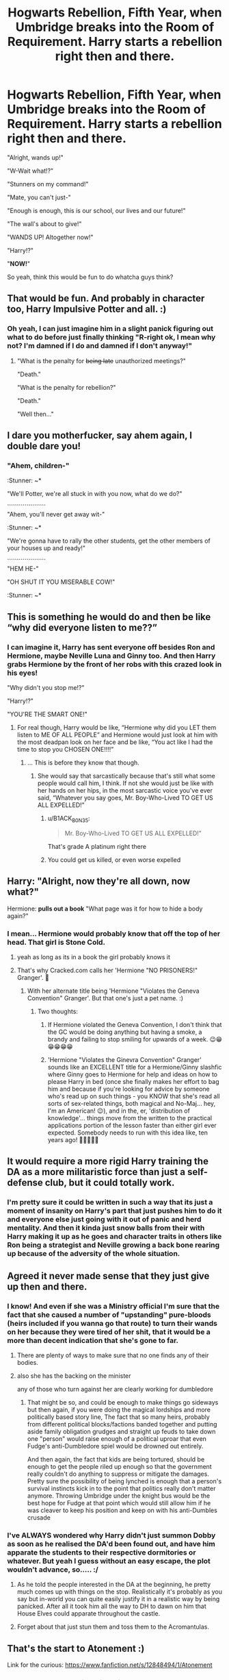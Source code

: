 #+TITLE: Hogwarts Rebellion, Fifth Year, when Umbridge breaks into the Room of Requirement. Harry starts a rebellion right then and there.

* Hogwarts Rebellion, Fifth Year, when Umbridge breaks into the Room of Requirement. Harry starts a rebellion right then and there.
:PROPERTIES:
:Author: B1ACK_B0N35
:Score: 295
:DateUnix: 1605651814.0
:DateShort: 2020-Nov-18
:FlairText: Prompt
:END:
"Alright, wands up!"

"W-Wait what!?"

"Stunners on my command!"

"Mate, you can't just-"

"Enough is enough, this is our school, our lives and our future!"

"The wall's about to give!"

"WANDS UP! Altogether now!"

"Harry!?"

"*NOW!*"

So yeah, think this would be fun to do whatcha guys think?


** That would be fun. And probably in character too, Harry Impulsive Potter and all. :)
:PROPERTIES:
:Author: Avalon1632
:Score: 122
:DateUnix: 1605654824.0
:DateShort: 2020-Nov-18
:END:

*** Oh yeah, I can just imagine him in a slight panick figuring out what to do before just finally thinking "R-right ok, I mean why not? I'm damned if I do and damned if I don't anyway!"
:PROPERTIES:
:Author: B1ACK_B0N35
:Score: 95
:DateUnix: 1605657129.0
:DateShort: 2020-Nov-18
:END:

**** "What is the penalty for +being late+ unauthorized meetings?"

"Death."

"What is the penalty for rebellion?"

"Death."

"Well then..."
:PROPERTIES:
:Author: alexeyr
:Score: 12
:DateUnix: 1606056696.0
:DateShort: 2020-Nov-22
:END:


** I dare you motherfucker, say ahem again, I double dare you!
:PROPERTIES:
:Author: acelenny
:Score: 53
:DateUnix: 1605656573.0
:DateShort: 2020-Nov-18
:END:

*** "Ahem, children-"

:Stunner: ~*

"We'll Potter, we're all stuck in with you now, what do we do?"

````````````````````\\
"Ahem, you'll never get away wit-"

:Stunner: ~*

"We're gonna have to rally the other students, get the other members of your houses up and ready!"

````````````````````\\
"HEM HE-"

"OH SHUT IT YOU MISERABLE COW!"

:Stunner: ~*
:PROPERTIES:
:Author: B1ACK_B0N35
:Score: 48
:DateUnix: 1605657873.0
:DateShort: 2020-Nov-18
:END:


** This is something he would do and then be like “why did everyone listen to me??”
:PROPERTIES:
:Author: IAmNotAustralia
:Score: 55
:DateUnix: 1605657986.0
:DateShort: 2020-Nov-18
:END:

*** I can imagine it, Harry has sent everyone off besides Ron and Hermione, maybe Neville Luna and Ginny too. And then Harry grabs Hermione by the front of her robs with this crazed look in his eyes!

"Why didn't you stop me!?"

"Harry!?"

"YOU'RE THE SMART ONE!"
:PROPERTIES:
:Author: B1ACK_B0N35
:Score: 103
:DateUnix: 1605658297.0
:DateShort: 2020-Nov-18
:END:

**** For real though, Harry would be like, “Hermione why did you LET them listen to ME OF ALL PEOPLE” and Hermione would just look at him with the most deadpan look on her face and be like, “You act like I had the time to stop you CHOSEN ONE!!!!”
:PROPERTIES:
:Author: IAmNotAustralia
:Score: 48
:DateUnix: 1605660360.0
:DateShort: 2020-Nov-18
:END:

***** ... This is before they know that though.
:PROPERTIES:
:Author: B1ACK_B0N35
:Score: 5
:DateUnix: 1605721511.0
:DateShort: 2020-Nov-18
:END:

****** She would say that sarcastically because that's still what some people would call him, I think. If not she would just be like with her hands on her hips, in the most sarcastic voice you've ever said, “Whatever you say goes, Mr. Boy-Who-Lived TO GET US ALL EXPELLED!”
:PROPERTIES:
:Author: IAmNotAustralia
:Score: 9
:DateUnix: 1605723949.0
:DateShort: 2020-Nov-18
:END:

******* u/B1ACK_B0N35:
#+begin_quote
  Mr. Boy-Who-Lived TO GET US ALL EXPELLED!”
#+end_quote

That's grade A platinum right there
:PROPERTIES:
:Author: B1ACK_B0N35
:Score: 6
:DateUnix: 1605841960.0
:DateShort: 2020-Nov-20
:END:


******* You could get us killed, or even worse expelled
:PROPERTIES:
:Author: Okami_23
:Score: 2
:DateUnix: 1620233750.0
:DateShort: 2021-May-05
:END:


** Harry: "Alright, now they're all down, now what?"

Hermione: *pulls out a book* "What page was it for how to hide a body again?"
:PROPERTIES:
:Author: OldMarvelRPGFan
:Score: 61
:DateUnix: 1605660081.0
:DateShort: 2020-Nov-18
:END:

*** I mean... Hermione would probably know that off the top of her head. That girl is Stone Cold.
:PROPERTIES:
:Author: Avalon1632
:Score: 39
:DateUnix: 1605690541.0
:DateShort: 2020-Nov-18
:END:

**** yeah as long as its in a book the girl probably knows it
:PROPERTIES:
:Author: Sylvezar2
:Score: 4
:DateUnix: 1605740187.0
:DateShort: 2020-Nov-19
:END:


**** That's why Cracked.com calls her 'Hermione "NO PRISONERS!" Granger'. 🙂
:PROPERTIES:
:Author: BrotherGrimace
:Score: 2
:DateUnix: 1605925588.0
:DateShort: 2020-Nov-21
:END:

***** With her alternate title being 'Hermione "Violates the Geneva Convention" Granger'. But that one's just a pet name. :)
:PROPERTIES:
:Author: Avalon1632
:Score: 2
:DateUnix: 1605953530.0
:DateShort: 2020-Nov-21
:END:

****** Two thoughts:

1. If Hermione violated the Geneva Convention, I don't think that the GC would be doing anything but having a smoke, a brandy and failing to stop smiling for upwards of a week. 😉😁😁😁😁😁

2. 'Hermione "Violates the Ginevra Convention" Granger' sounds like an EXCELLENT title for a Hermione/Ginny slashfic where Ginny goes to Hermione for help and ideas on how to please Harry in bed (once she finally makes her effort to bag him and because if you're looking for advice by someone who's read up on such things - you KNOW that she's read all sorts of sex-related things, both magical and No-Maj... hey, I'm an American! 😉), and in the, er, 'distribution of knowledge'... things move from the written to the practical applications portion of the lesson faster than either girl ever expected. Somebody needs to run with this idea like, ten years ago! 🙂🙂🙂🙂🙂
:PROPERTIES:
:Author: BrotherGrimace
:Score: 3
:DateUnix: 1605968636.0
:DateShort: 2020-Nov-21
:END:


** It would require a more rigid Harry training the DA as a more militaristic force than just a self-defense club, but it could totally work.
:PROPERTIES:
:Author: Ich_bin_du88
:Score: 23
:DateUnix: 1605656571.0
:DateShort: 2020-Nov-18
:END:

*** I'm pretty sure it could be written in such a way that its just a moment of insanity on Harry's part that just pushes him to do it and everyone else just going with it out of panic and herd mentality. And then it kinda just snow balls from their with Harry making it up as he goes and character traits in others like Ron being a strategist and Neville growing a back bone rearing up because of the adversity of the whole situation.
:PROPERTIES:
:Author: B1ACK_B0N35
:Score: 34
:DateUnix: 1605657555.0
:DateShort: 2020-Nov-18
:END:


** Agreed it never made sense that they just give up then and there.
:PROPERTIES:
:Author: cretsben
:Score: 85
:DateUnix: 1605654841.0
:DateShort: 2020-Nov-18
:END:

*** I know! And even if she was a Ministry official I'm sure that the fact that she caused a number of "upstanding" pure-bloods (heirs included if you wanna go that route) to turn their wands on her because they were tired of her shit, that it would be a more than decent indication that she's gone to far.
:PROPERTIES:
:Author: B1ACK_B0N35
:Score: 72
:DateUnix: 1605657368.0
:DateShort: 2020-Nov-18
:END:

**** There are plenty of ways to make sure that no one finds any of their bodies.
:PROPERTIES:
:Author: cretsben
:Score: 40
:DateUnix: 1605657414.0
:DateShort: 2020-Nov-18
:END:


**** also she has the backing on the minister

any of those who turn against her are clearly working for dumbledore
:PROPERTIES:
:Author: CommanderL3
:Score: 22
:DateUnix: 1605661408.0
:DateShort: 2020-Nov-18
:END:

***** That might be so, and could be enough to make things go sideways but then again, if you were doing the magical lordships and more politically based story line, The fact that so many heirs, probably from different political blocks/factions banded together and putting aside family obligation grudges and straight up feuds to take down one "person" would raise enough of a political uproar that even Fudge's anti-Dumbledore spiel would be drowned out entirely.

And then again, the fact that kids are being tortured, should be enough to get the people riled up enough so that the government really couldn't do anything to suppress or mitigate the damages. Pretty sure the possibility of being lynched is enough that a person's survival instincts kick in to the point that politics really don't matter anymore. Throwing Umbridge under the knight bus would be the best hope for Fudge at that point which would still allow him if he was cleaver to keep his position and keep on with his anti-Dumbles crusade
:PROPERTIES:
:Author: B1ACK_B0N35
:Score: 25
:DateUnix: 1605662435.0
:DateShort: 2020-Nov-18
:END:


*** I've ALWAYS wondered why Harry didn't just summon Dobby as soon as he realised the DA'd been found out, and have him apparate the students to their respective dormitories or whatever. But yeah I guess without an easy escape, the plot wouldn't advance, so..... :/
:PROPERTIES:
:Author: 11fingersinmydogsbum
:Score: 20
:DateUnix: 1605675646.0
:DateShort: 2020-Nov-18
:END:

**** As he told the people interested in the DA at the beginning, he pretty much comes up with things on the stop. Realistically it's probably as you say but in-world you can quite easily justify it in a realistic way by being panicked. After all it took him all the way to DH to dawn on him that House Elves could apparate throughout the castle.
:PROPERTIES:
:Author: I_love_DPs
:Score: 26
:DateUnix: 1605677736.0
:DateShort: 2020-Nov-18
:END:


**** Forget about that just stun them and toss them to the Acromantulas.
:PROPERTIES:
:Author: cretsben
:Score: 13
:DateUnix: 1605675760.0
:DateShort: 2020-Nov-18
:END:


** That's the start to Atonement :)

Link for the curious: [[https://www.fanfiction.net/s/12848494/1/Atonement]]
:PROPERTIES:
:Author: BlueSkies5Eva
:Score: 29
:DateUnix: 1605658186.0
:DateShort: 2020-Nov-18
:END:

*** 2018? How the heck did I miss this one? Thanks!
:PROPERTIES:
:Author: B1ACK_B0N35
:Score: 12
:DateUnix: 1605658391.0
:DateShort: 2020-Nov-18
:END:


*** Atonement

#+begin_quote
  Status: Complete
#+end_quote

/Yisss/.
:PROPERTIES:
:Author: will1707
:Score: 6
:DateUnix: 1605708235.0
:DateShort: 2020-Nov-18
:END:


** The sound of cracking came again, and the sound reverberated through the walls, the first crack appeared on the mirrors.

"Harry?"

Harry turned to Neville, who was looking at him with a concerned and somewhat fearful expression.

"I think the gig is up, lads." Seamus said.

"Must be Umbridge and her Squad of Morons." one Hufflepuff said.

"More like Squad of Cun-"

Another crack interrupted Fred before Hermione could.

"So, do we surrender?" A Ravenclaw asked, turning to Harry, others soon followed him and Harry found himself gazing back at the mixture of concern, fear, and terror of the DA.

He knew what Umbridge was capable of, and that those that supported her could just as cruel, he looked at Colin's bandaged hand, and thought of his own pain.

Harry wasn't dumb, a group of armed wizards practicing combat magic in secret, he knew exactly how Umbridge and the Ministry would paint this, and the name, Dumbledore's Army, how could they have been so dumb.

Another blast and now dust fell from the ceiling and lights flickered, the mirrors had broke and the crack on the wall was much bigger, it would be at any time now.

And for some reason, Harry remembered his history lessons from Muggle school, on WWII and Germany, and with a speed he was only accustomed to see when he was in danger, he drew parallels between what was happening. What Umbridge was doing, he couldn't let that happen and they would have to stop her themselves, the teachers and Dumbledore were useless.

All this took a few moments, but many saw Harry's face harden in determination.

"Wands up! Like we practiced. We will fire on my command!"

Hermione's eyes widened, "Harry! What are you doing!? We can't ju-"

"We /have/ to Hermione! Can't you see what she's going to do to everyone here?"

"But she's with the Ministry! The government!"

"So were the Nazis, you read about that right?"

Hermione reached the same conclusion as his did, and she paled, before steeling herself.

The older students went to the front, along with, strangely, Susan Bones, who whispered to Hannah before nodding to Harry, "I studied Muggle history too, Harry. Auntie made sure of it."

Fred and George flanked the trio, Ron was pale, but nodded with determination nonetheless.

Another blast and Harry saw parts of the wall had already fallen, he idly noticed the edges reforming, but not fast enough.

"Alright, this is it, we know what Umbridge wants, and we knew what she would do if we were found, anyone that doesn't want to fight can go to the back of the room.

Harry was more than a little round when, after exchanging glances, everyone, even if some were shaking, positioned themselves around the door.

"We are with you, Harry!"

"Let's kick their arses!"

"Always wanted to hex that toad!"

"Let's see if her death eater minions can put their galleons where their mouths are!"

Harry felt himself getting worked up, his muscles getting ready for action, his magic flowing.
:PROPERTIES:
:Author: Kellar21
:Score: 15
:DateUnix: 1605724163.0
:DateShort: 2020-Nov-18
:END:

*** "Wands up!"

Almost as one, the DA raised their wands. He could still see some trembling but most were determined, and Harry guessed most were kind of expecting this to happen.

They finally heard the odious voice say, with the same sacharrine tone, but with an undertone of cruelty.

"Bombarda Maxima."

"Shields!"

The wall exploded, but the dust did not reach them, instead.

"Aspiro!" Hermione shouted while waving her wand in an intricate motion, and a wall of wind raised in front of them and pushed the dust back, eliciting many shouts of surprise from those that were outside, who began coughing and sneezing.

After a moment of surprise at the clever use of the spell, Harry decided to act.

"Fire!"

Suddenly a dozen red spells left their wands, some impacted the wall but others hit their mark as they heard others shouts of surprise and the sound of people falling on the ground.

"What's this, Rebellion! I knew it!"

There were some return spells but the older students on the front blocked them with their shields or even deflected them back.

"Again!Fire!"

Now almost every member of the DA fired a stunner, more than doubling the amount of red bolts, and with the dust almost settling almost all of them hit.

When it finally did, they saw only four people standing Umbridge, covered in dust and with a furious and scared expression on her face, two Slytherin upper years, and Malfoy, who was hiding behind one of them. All looking more than a bit bedazzled and with shields in front of them.

Before Harry could order them to fire again, Hermione stepped forward, "Surrender! It's over!"

Umbridge turned to her, wand raised, even more furious, "How dare you! Little Mudblood! I will put you in your place! Cru-"

She moved her wand, but Susan was faster, stepping forward with a murderous expression.

"Fulgur Hasta!" she stabbed her wand forward like a sword and a spear of yellow gold lighting was launched out of it with a crack of thunder.

Umbridge's shield broke like glass and she was launched back to the wall with a scream, falling down to the ground, twitching, and smoking.

"Bloody Hell!

The two older Slytherins took a moment to react, shocked by the brutality of it, the same situation most of the DA was in. The one in front of Malfoy sneered and twirled his wand.

"Avada-"

But Harry, Fred, and George were faster, the Twins launched a blue spell with a simultaneous shout of "Arietes!" one for each upper year, shattering their shields, Harry hit the attacking one with a Stunner and with a second spell hit the second at the same time Ron's own stunner did.

Malfoy was cowering and looking around at all his fallen comrades with terror.

"Y-You, you can't do that! My F-"

"Stupefy!" the spell hit him with such force he too hit the wall and crumbled, unconscious.

Everyone turned to Neville, who was still holding his wand firmly. He looked at them, a bit of his nervousness returning, "What? I can't bloody stand when he goes on like that! And he still had a wand."

There were some chuckles, before Ron turned to Susan, "That spell was wicked! Where did you learn it? Why didn't we practice here?"

Susan blushed at all the eyes turned to her, she looked a bit winded"My Aunt taught me, for... emergencies, and well..." she gestured to the unconscious group outside the room, almost everyone nodded.

Fred and George also chipped in, with Fred saying, "The same thing for us, Dad taught us that one." His brother nodded in confirmation.

Hermione was looking around more than a bit bewildered at not only how blasé Umbridge had been at using an Unforgivable on her, but also how quick the other students were to fire back against a government official.

"Well, it's done now, what's the next step, Harry?"

Harry looked surprised at being asked, but before he could complain, the look on Hermione's face made he think better, '/I did put us in this mess, I guess'/

/"/Well..." he looked around to see if anyone had an idea, but they all looked back at him expectantly.

"Okay, let's...talk to Dumbledore and..." he looked to Umbridge, who was still smoking, but also breathing, "Take Umbridge and her toadies to the Hospital Wing, I guess."

Hermione huffed but nodded, Harry turned to Fred and George, who nodded before taking Lee Jordan and the Gryffindor Chasers to begin levitating the unconscious people in the hallway.

"What about the other Slytherins?" One Ravenclaw asked.

Harry thought for a moment, "Go to the Heads of your Houses, they will know what to do, we are going to talk to Dumbledore, and now he will have to act.

With nods, the DA moved to continued their "rebellion."

***

Dumbledore didn't look that surprised when they revealed the existence of the DA, but was very much so when they told him about Umbridge and Harry saw Dumbledore truly furious for the first time.

***

Minerva, Filius, Pomona, and Aurora, arrived at the Dungeons to a weird, but not surprising (according to Aurora, the only one who was a Slytherin) scene, all the more "suspicious" Slytherins were bound and gagged in the middle of the common room, surrounded by other students, mostly those who were half-bloods and of foreign origin, but amount them were also Blaise Zabini, Tracy Davies, Daphne, and Astoria Greengrass and surprisingly Hestia and Flora Carrow.

"Good evening, Professors, our housemates started getting a bit too agitated and we had to take steps to, protect ourselves, know that Slytherin House is with Hogwarts, always."

Minerva McGonagall looked around the scene, her eyes stopping on Tracy Davis who was polishing her nails while supporting her feet on one of the bound students.

"I see."

***

Professor Snape was "captured" so he could "convince" Dumbledore he had nothing to do with it and that the Dark Lord had nothing to do with Umbridge torturing the students.

***

That same evening, Minister Fudge was surprised in his office when he opened the door to see Albus Dumbledore, Amelia Bones, Kingsley Shacklebolt, and Rufus Scrimgeour there, accompanied by other witches and wizards, among them Aurors, Wizengamot members, and some parents from Hogwarts students, all with their wands in hand and not looking friendly. He noticed Dumbledore was holding (more like almost crushing actually) a black quill inside of a piece of cloth.

"W-What is the meaning of this?" he asked deciding to forego any posturing.

Dumbledore looked at him, and the Minister of Magic(if he still held the post) found himself taking a step back, the expression was neutral but the eyes were cold and sharp, the light blue looked to be glowing, and /definitely/ not twinkling.

"Good Evening, Cornelius."

Cornelius Fudge had been a politician long enough to know that tone meant he was fucked.

Well, he thought to himself, at least if You-Know-Who is truly back(he must be if Dumbledore resorted to this) then he is fucked too if Dumbledore is looking like that at /him/.
:PROPERTIES:
:Author: Kellar21
:Score: 18
:DateUnix: 1605724170.0
:DateShort: 2020-Nov-18
:END:

**** Oh bravo, I'd flesh this out a bit more and post it as a one-shot somewhere if I was you.
:PROPERTIES:
:Author: B1ACK_B0N35
:Score: 3
:DateUnix: 1605842327.0
:DateShort: 2020-Nov-20
:END:


** And then it goes 0 to 100 real quick when Ginny fires off a bombarda with the first round of stunners.
:PROPERTIES:
:Author: Blaze_Vortex
:Score: 13
:DateUnix: 1605695773.0
:DateShort: 2020-Nov-18
:END:

*** And neville summons a devils snare
:PROPERTIES:
:Author: thecrusaderking101
:Score: 2
:DateUnix: 1610133508.0
:DateShort: 2021-Jan-08
:END:


** While I stand neutral in the Manipulative Dumbledore debate, he really was a useless Headmaster.
:PROPERTIES:
:Author: udm17
:Score: 17
:DateUnix: 1605665158.0
:DateShort: 2020-Nov-18
:END:


** "Expelliarmus!" Harry's spell came first, disarming Umbridge as Hermione, Ron and other members took care of the Inquisitorial Squad.

Just as the professor's wand was flying away, another expelliarmus hit the woman, just seconds after his. This one came from Neville, and what happened next stun everyone to their places.

"Oh by Merlin!" It seemed like the expression had come out of Hannah Abbott, and it was totally valid, because the scene before him left Harry speechless.

Dolores Umbridge was curled on the floor, crying in pain after the second disarming spell reached her. Her very underpants had seemed to explode and now there were massive amounts of blood between her legs.

Harry turned to Neville, "Neville, Neville, What did you do?!"

But poor Neville was stunned in his place. He was pale and looking in shook at what he had just done.

Hermione was paralyzed, her had on her mouth as Ron seemed about to get sick.

"It can't be..." Cho whispered.

Everyone had stopped fighting, even the Slytherins. All eyes were on Umbridge who was bleeding up. Everything would go awfully wrong if she died, and they needed to know what had happened.

"What did that clumsy boy did now?!" Terry Boot asked.

"He blasted her bits away, that's what!" George yelled.

"Way to go!" Zacharias Smith shouted, but his triumph was cut short by Harry's hard look.

He didn't have time for Zacharis though. He needed to fix this, and soon.

"Neville, what di you do?" he repeated, this time shaking him.

"I-I-..."

"NEVILLE!"

That seemed to bright him back. "Nothing! Expelliarmus, as you taught us..."

"Then why... I don't get it..."

Umbridge barely raised her head from the puddle of blood to look at Harry. "You troll head. You don't get it? I didn't have a wand anymore. Your first spell made sure of that."

"Expelliarmus doesn't do this!"

"You don't get it Mr Potter." the professor said barely able to pronounce her last words, "It disarmed me. I use sex as a weapon."

Then the woman fell to the floor.

The silence extended for what seemed like forever.

"What the fuck?!" Ernie shouted.

Then, they realized their professor was not dead yet. She raised her head, blood spilling out of her mouth. "I used this weapon with your friend, Mr Lupin. He helped me get dirt on Dumbledore... that sexy Half-breed."

The woman collapsed again.

"Lupin?" Ron said, "Bloody hell! He had been shagging---"

"Ron!" Hermione stopped him.

"She did though," added Ernie.

Once they had time to process that, the Slytherins returned to themselves.

"You so did it this time! Pottah!" yelled Malfoy.

Before Harry could answer or even process what had just went on, Umbridge raised her head once more. And everyone gasped in horror.

"Your father heard about it too, Mr Malfoy, " said the professor, "My little weapon. Hope yours is not as pale and small as his."

The DA laughed. "I wouldn't laugh if I were you Mr Corner. I did your father too, at the same time than Miss Patil's.", her head went down.

"Is she for real...?!" Fred added.

Then Umbridge raised her head again, causing more gasps.

"Oh sweet merlin!" Lavender Brown complained, more annoyed than surprised this time.

"Shut up you impertinent bimbo," said Umbridge, "I did your father too, and uncle, and grandfather.... and mother. She has a birthmark on her left butt cheek... in the shape of a troll's bugger."

Lavender looked shocked.

"Stop that laugh Mr Crabbe and Mr Goyle!" UMbridge yelled, terrifying the boys. "I did not shag your parents," that seemed to relax the boys, but only briefly, "They were too busy doing one another."

Laughs erupted as UMbridge hit the floor again.

Everyone stood on their places for very long, staring at the body of Umbridge on the floor. Waiting, and then waiting more, and then some. Still, she didn't raise.

"Is that it?" Justin Finch-Fletchley asked.

Harry turned to Ron, who shrugged.

"Thank Merlin," said Marietta.

Then they waited more.

Harry sighed at last.

And she rose.

"Someone kill her already!"

Umbridge turned to Harry, "I did Hagrid as well. Big Hairy bum, that one."

And Dolores Umbridge fell again. tens of wands pointed at her, waiting. But she rose no more. She died, with the ghost of her last kinky laugh drawn on her face.
:PROPERTIES:
:Author: Jon_Riptide
:Score: 40
:DateUnix: 1605658882.0
:DateShort: 2020-Nov-18
:END:

*** The crack, the density and sheer level of concentration, it's mind boggling!
:PROPERTIES:
:Author: B1ACK_B0N35
:Score: 28
:DateUnix: 1605659154.0
:DateShort: 2020-Nov-18
:END:


*** Excuse me, but WHAT THE ACTUAL FUCK
:PROPERTIES:
:Author: Starchyatom
:Score: 27
:DateUnix: 1605660729.0
:DateShort: 2020-Nov-18
:END:

**** 2020
:PROPERTIES:
:Author: Ch1pp
:Score: 23
:DateUnix: 1605662227.0
:DateShort: 2020-Nov-18
:END:

***** It's sad that a year can be casually thrown out as a perfectly justifiable reason for things... man I want this year to end. I hope the whole decade isn't like this.
:PROPERTIES:
:Author: B1ACK_B0N35
:Score: 17
:DateUnix: 1605663193.0
:DateShort: 2020-Nov-18
:END:

****** A thirty-year-old Rose Weasley stormed into her old house in a hurry. She was out of options, she knew it was forbidden but she didn't have anyone else to go to.

Once inside, she hurried upstairs. She knew it was October, so no one in Hogwarts age would be around. When she opened the bedroom door, she was shocked aplenty, for suddenly completely destroying the timeline didn't seemed as the worst of things anymore.

"Oh my god!!" she shouted as she stepped backwards. Trying to ignore the grunts and moans.

The naked bum in front of her stumbled and fall on the side of the bed, "Who the hell!!!??" her father shouted.

"Oh god, oh god, oh god.... that didn't happened, that didn't happened!" Rose forced her eyes shut as she looked away, trying to obliviate herself into unconsciousness. Yet she couldn't. Even with her eyes closed all that she could see was her father's sweaty bum going at it. All that she hear was her mother's hurried yells.

"Who are you and what are you doing here?!" Rose's mother shouted. She had hurried to cover herself with a sheet and had her wand firmly pointed at her now. She was panting and her hair had never been more tangled.

Rose raised her hands, and very slowly turned the lights on. Trying to stop herself from seeing any more flesh.

"R-Rose?!" her mother said, "But... you're supposed to be in school, and..."

"Way younger, I know." Rose said pulling a golden chain out of her shirt.

"A TIME TURNER?! But what did you do?!" her mother frowned. With the lights on, she could see the scared face of her father, who had his wand now, as well as a pillow over his lower half. Not that Rose hadn't seen way more than she wanted of that already.

"What did I do?! I travelled through time by accident and don't know how to get back. What were YOU doing?!"

"Er... shagging?"

"Ron!" Rose's mother said, her face way redder.

"What? Is our house? Can't we go freely at it at our bedroom now?"

Rose huffed, "I just came at a random time, expecting you seeing the telly or something, which is what I imagined you did while I was at Hogwarts and I happened to find you like... like this...? That's just my bad luck."

"Not bad luck, just the odds. When we're at home and you're at Hogwarts, we're usually here...!"

"Ron! Too much information!" Rose's mother gritted between teeth, then turned to her daughter, "We... we'll help you, Rose. I'm really sorry you saw that, but you can't really blame us... it's just that..."

Rose looked at her surprised, were they really at it that often, they must be on their late thirties at this time. "What? You have fun here five times a week whenever Hugo and I were away, oh don't mind me. I understand."

"Four times a week," her mother said without thinking.

"Seven," her father added.

"Ron! Okay, seven." her mother sighed.

"Some days twice." her father added with a stupid smile, and got a pillow thrown at him.

"Oh, why did I even asked?!" Rose complained.

"Come on Rosie, everyone is inside! And me and your mother have some good--"

"Don't you dare finish that sentence... and don't "Rosie" me when you're starkers!" Rose said, then noticed something, "Everyone inside?"

"Yes, Rose, there's a pandemic going outside. People at both governments are looking into it." said her mother.

"So it's 2020? 2021?"

"2020,"

"Oh, the first year of the pandemic, okay."

"FIRST!!!?" both of her parents yelled.

"Yeah, plenty of things you don't know. Like me marrying Scorpius, or the Canons finally winning the league."

Her father jumped in joy, letting the pillow fall, "The canons! when? how many wins? Who was the coach?!.... wait... Scorpius?!"

"Dad! The pillow!"

"Oh, yes, sorry."

"We'll help you Rose, with every thing. Just wait for us downstairs and we'll be down in 5 minutes." said her mother.

"Or twenty..."

"Ron... we're not going to..."

"We we're in the middle of something here, and she has a Time-Turner, why didn't she arrived an hour later?"

Rose throw him a menacing look.

"OKay, OKay, 5 minutes," Ron said with a snort.

Rose made for the door and accidentally kicked a jar. "Oh, sorry... I'll pick it up, wait... honey?" turned to look at her parents confused.

"It was for later... your mother likes that." Rose's father said, and her mother looked away guiltily, her shoulders and face turning crimson.

"Ugh!!!" Rose complained as she put the honey away with disgust and exited the bedroom. Halfway through the stairs, she noticed that there was some honey on her fingers. "You better have not used this jar yet!" she screamed.
:PROPERTIES:
:Author: Jon_Riptide
:Score: 12
:DateUnix: 1605667649.0
:DateShort: 2020-Nov-18
:END:

******* Brilliant! This is art and I love you!
:PROPERTIES:
:Author: B1ACK_B0N35
:Score: 4
:DateUnix: 1605673619.0
:DateShort: 2020-Nov-18
:END:


****** Some day, in the future, our children will ask us “But why?” and we will respond with “I lived through 2020, because I said so.”
:PROPERTIES:
:Author: Sturnella_Neglecta
:Score: 5
:DateUnix: 1605667436.0
:DateShort: 2020-Nov-18
:END:


*** u/Tokimi-:
#+begin_quote
  "What the fuck?!" Ernie shouted.
#+end_quote

Ernie is mood
:PROPERTIES:
:Author: Tokimi-
:Score: 6
:DateUnix: 1605695352.0
:DateShort: 2020-Nov-18
:END:


*** u/Crazylittleloon:
#+begin_quote
  "What the fuck?!" Ernie shouted.
#+end_quote

Should put that at the end instead for one big laugh.
:PROPERTIES:
:Author: Crazylittleloon
:Score: 2
:DateUnix: 1609122593.0
:DateShort: 2020-Dec-28
:END:


** SPLASH!

Harry: oops

Ron: Harry I hate to tell you I think that is Umbridge's brain on your face

Luna: She had a brain?
:PROPERTIES:
:Author: ladyaribeth19
:Score: 5
:DateUnix: 1605692414.0
:DateShort: 2020-Nov-18
:END:

*** u/AntisocialNyx:
#+begin_quote
  Luna: She has a brain?
#+end_quote

Had.
:PROPERTIES:
:Author: AntisocialNyx
:Score: 0
:DateUnix: 1614878500.0
:DateShort: 2021-Mar-04
:END:


** Alright, I want all of their wands off of them and over there. Hermione, Padma, chairs. Transfigure us some so we can put them somewhere. Neville, Ron, I want them bound up and tied in them, they don't move unless we say they can.

Everyone else, wands on them AT ALL TIMES. They so much as */twitch/* you Stun them again.

What do you mean, 'now what?!' We tell Dumbledore and anyone who asks, that they attacked us. Not only is it not technically wrong, it's also our word against there's. They may not listen to *ME* but they can't dismiss all of you.

And on top of that, the only people who'd jump to their defence are sat in those chairs too.

We've got this D.A.
:PROPERTIES:
:Author: RowanWinterlace
:Score: 4
:DateUnix: 1605729487.0
:DateShort: 2020-Nov-18
:END:


** Here you go, lol. [[https://www.fanfiction.net/s/12848494/7/Atonement]]
:PROPERTIES:
:Author: CyberWolfWrites
:Score: 2
:DateUnix: 1605685056.0
:DateShort: 2020-Nov-18
:END:

*** Is this good?
:PROPERTIES:
:Author: hannssoni
:Score: 1
:DateUnix: 1605707928.0
:DateShort: 2020-Nov-18
:END:

**** Eh. Not my cup of tea but not too bad.
:PROPERTIES:
:Author: CyberWolfWrites
:Score: 4
:DateUnix: 1605709961.0
:DateShort: 2020-Nov-18
:END:

***** It doesn't operate in a sane reality....a bit too much wish fulfilment imo
:PROPERTIES:
:Author: Womgi
:Score: 4
:DateUnix: 1605712741.0
:DateShort: 2020-Nov-18
:END:

****** That and the conflict is a bit too one-note throughout the story. No real variance, just the same thing in different locations.
:PROPERTIES:
:Author: ParanoidDrone
:Score: 1
:DateUnix: 1605730703.0
:DateShort: 2020-Nov-18
:END:

